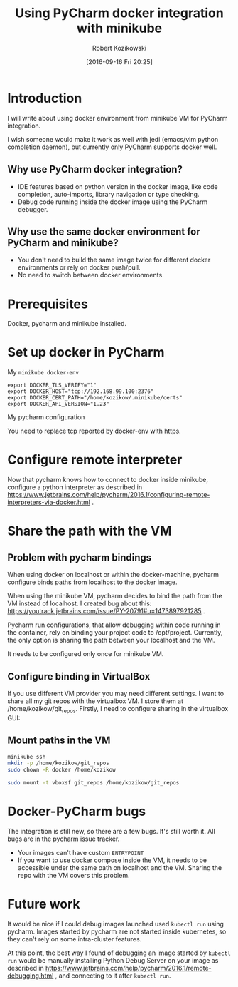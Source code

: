 #+BLOG: wordpress
#+POSTID: 888
#+DATE: [2016-09-16 Fri 20:25]
#+TITLE: Using PyCharm docker integration with minikube
#+AUTHOR: Robert Kozikowski
#+EMAIL: r.kozikowski@gmail.com
* Introduction
I will write about using docker environment from minikube VM for PyCharm integration.

I wish someone would make it work as well with jedi (emacs/vim python completion daemon), but currently only PyCharm supports docker well.

** Why use PyCharm docker integration?
- IDE features based on python version in the docker image, like code completion, auto-imports, library navigation or type checking.
- Debug code running inside the docker image using the PyCharm debugger.
** Why use the same docker environment for PyCharm and minikube?
- You don't need to build the same image twice for different docker environments or rely on docker push/pull.
- No need to switch between docker environments.
* Prerequisites
Docker, pycharm and minikube installed.
* Set up docker in PyCharm
My =minikube docker-env=

#+BEGIN_EXAMPLE
  export DOCKER_TLS_VERIFY="1"
  export DOCKER_HOST="tcp://192.168.99.100:2376"
  export DOCKER_CERT_PATH="/home/kozikow/.minikube/certs"
  export DOCKER_API_VERSION="1.23"
#+END_EXAMPLE

My pycharm configuration

[[file:docker_minikube_config.png][file:~/git_repos/github/kozikow/kozikow-blog/minikube/docker_minikube_config.png]]

You need to replace tcp reported by docker-env with https.
* Configure remote interpreter
Now that pycharm knows how to connect to docker inside minikube, configure a python interpreter as described in https://www.jetbrains.com/help/pycharm/2016.1/configuring-remote-interpreters-via-docker.html .
* Share the path with the VM
** Problem with pycharm bindings

When using docker on localhost or within the docker-machine, pycharm configure binds
paths from localhost to the docker image.

When using the minikube VM, pycharm decides to bind the path from the VM instead of localhost.
I created bug about this: https://youtrack.jetbrains.com/issue/PY-20791#u=1473897921285 .

Pycharm run configurations, that allow debugging within code running in the container, rely on 
binding your project code to /opt/project. Currently, the only option is sharing the path
between your localhost and the VM.

It needs to be configured only once for minikube VM.
** Configure binding in VirtualBox
If you use different VM provider you may need different settings.
I want to share all my git repos with the virtualbox VM. I store them at /home/kozikow/git_repos.
Firstly, I need to configure sharing in the virtualbox GUI:

[[file:virtualbox_settings_blog.png][file:~/git_repos/github/kozikow/kozikow-blog/minikube/virtualbox_settings_blog.png]]

** Mount paths in the VM

#+BEGIN_SRC bash :results output
  minikube ssh
  mkdir -p /home/kozikow/git_repos
  sudo chown -R docker /home/kozikow

  sudo mount -t vboxsf git_repos /home/kozikow/git_repos
#+END_SRC
* Docker-PyCharm bugs
The integration is still new, so there are a few bugs. It's still worth it. All bugs are in the pycharm issue tracker.
- Your images can't have custom =ENTRYPOINT=
- If you want to use docker compose inside the VM, it needs to be accessible under the same path on localhost and the VM. Sharing the repo with the VM covers this problem.
* Future work
It would be nice if I could debug images launched used =kubectl run= using pycharm.
Images started by pycharm are not started inside kubernetes, so they can't rely on some intra-cluster features.

At this point, the best way I found of debugging an image started by =kubectl run= would be manually installing
Python Debug Server on your image as described in https://www.jetbrains.com/help/pycharm/2016.1/remote-debugging.html ,
and connecting to it after =kubectl run=.

# docker_minikube_config.png http://kozikow.files.wordpress.com/2016/09/docker_minikube_config1.png
# /home/kozikow/git_repos/github/kozikow/kozikow-blog/minikube/docker_minikube_config.png http://kozikow.files.wordpress.com/2016/09/docker_minikube_config2.png
# virtualbox_settings_blog.png http://kozikow.files.wordpress.com/2016/09/virtualbox_settings_blog.png
# /home/kozikow/git_repos/github/kozikow/kozikow-blog/minikube/virtualbox_settings_blog.png http://kozikow.files.wordpress.com/2016/09/virtualbox_settings_blog1.png
